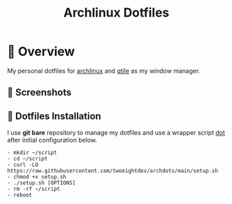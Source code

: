 #+title: Archlinux Dotfiles

* 📔 Overview
My personal dotfiles for [[https://archlinux.org/][archlinux]] and [[https://qtile.org/][qtile]] as my window manager.

** 📸 Screenshots
[[./.local/wallpapers/screen01.png]]

[[./.local/wallpapers/screen02.png]]

** 💠 Dotfiles Installation
I use *git bare* repository to manage my dotfiles and use a wrapper script
[[./.local/bin/dot][dot]] after initial configuration below.

#+begin_src shell
- mkdir ~/script
- cd ~/script
- curl -LO https://raw.githubusercontent.com/twoeightdev/archdots/main/setup.sh
- chmod +x setup.sh
- ./setup.sh [OPTIONS]
- rm -rf ~/script
- reboot
#+end_src
